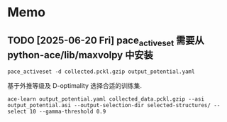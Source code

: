 * Memo
** TODO [2025-06-20 Fri] pace_activeset 需要从 python-ace/lib/maxvolpy 中安装
: pace_activeset -d collected.pckl.gzip output_potential.yaml

基于外推等级及 D-optimality 选择合适的训练集.
: ace-learn output_potential.yaml collected_data.pckl.gzip --asi output_potential.asi --output-selection-dir selected-structures/ --select 10 --gamma-threshold 0.9
